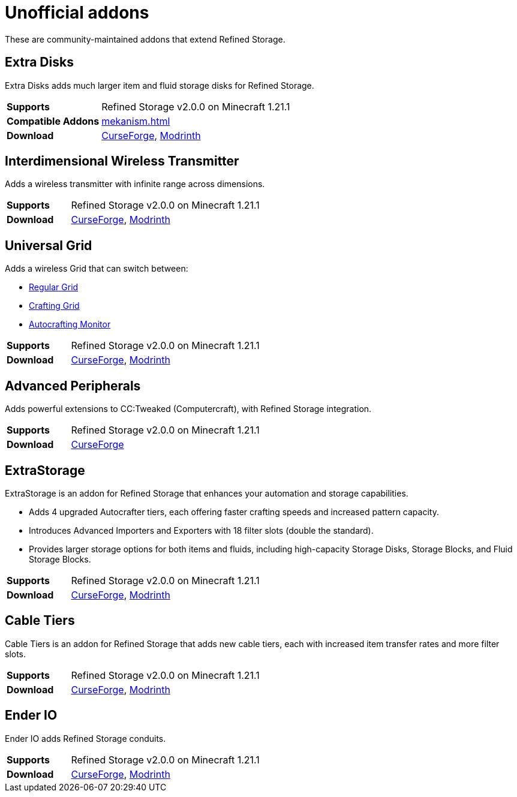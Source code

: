 = Unofficial addons

These are community-maintained addons that extend Refined Storage.

== Extra Disks

Extra Disks adds much larger item and fluid storage disks for Refined Storage.

[cols="1,3"]
|===
| *Supports* | Refined Storage v2.0.0 on Minecraft 1.21.1
| *Compatible Addons* | xref:mekanism.adoc[]
| *Download* | link:https://www.curseforge.com/minecraft/mc-mods/extra-disks[CurseForge], link:https://modrinth.com/mod/extra-disks[Modrinth]
|===

== Interdimensional Wireless Transmitter

Adds a wireless transmitter with infinite range across dimensions.

[cols="1,3"]
|===
| *Supports* | Refined Storage v2.0.0 on Minecraft 1.21.1
| *Download* | link:https://www.curseforge.com/minecraft/mc-mods/interdimensional-wireless-transmitter[CurseForge], link:https://modrinth.com/mod/interdimensional-wireless-transmitter[Modrinth]
|===

== Universal Grid

Adds a wireless Grid that can switch between:

- xref:../viewing-resources/grid.adoc[Regular Grid]
- xref:../viewing-resources/crafting-grid.adoc[Crafting Grid]
- xref:../autocrafting/autocrafting-monitor.adoc[Autocrafting Monitor]

[cols="1,3"]
|===
| *Supports* | Refined Storage v2.0.0 on Minecraft 1.21.1
| *Download* | link:https://www.curseforge.com/minecraft/mc-mods/universal-grid[CurseForge], link:https://modrinth.com/mod/universal-grid[Modrinth]
|===

== Advanced Peripherals

Adds powerful extensions to CC:Tweaked (Computercraft), with Refined Storage integration.

[cols="1,3"]
|===
| *Supports* | Refined Storage v2.0.0 on Minecraft 1.21.1
| *Download* | link:https://www.curseforge.com/minecraft/mc-mods/advanced-peripherals[CurseForge]
|===

== ExtraStorage

ExtraStorage is an addon for Refined Storage that enhances your automation and storage capabilities.

* Adds 4 upgraded Autocrafter tiers, each offering faster crafting speeds and increased pattern capacity.
* Introduces Advanced Importers and Exporters with 18 filter slots (double the standard).
* Provides larger storage options for both items and fluids, including high-capacity Storage Disks, Storage Blocks, and Fluid Storage Blocks.

[cols="1,3"]
|===
| *Supports* | Refined Storage v2.0.0 on Minecraft 1.21.1
| *Download* | link:https://www.curseforge.com/minecraft/mc-mods/extrastorage[CurseForge], link:https://modrinth.com/mod/extrastorage[Modrinth]
|===

== Cable Tiers

Cable Tiers is an addon for Refined Storage that adds new cable tiers, each with increased item transfer rates and more filter slots.

[cols="1,3"]
|===
| *Supports* | Refined Storage v2.0.0 on Minecraft 1.21.1
| *Download* | link:https://www.curseforge.com/minecraft/mc-mods/cable-tiers[CurseForge], link:https://modrinth.com/mod/cable-tiers[Modrinth]
|===

== Ender IO

Ender IO adds Refined Storage conduits.

[cols="1,3"]
|===
| *Supports* | Refined Storage v2.0.0 on Minecraft 1.21.1
| *Download* | link:https://www.curseforge.com/minecraft/mc-mods/ender-io[CurseForge], link:https://modrinth.com/mod/enderio[Modrinth]
|===
